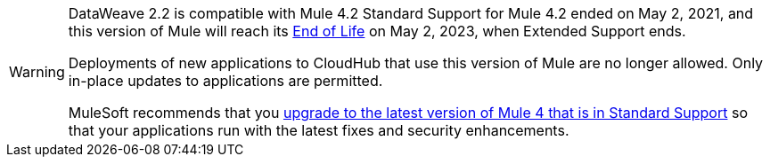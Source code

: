 [WARNING]
====
DataWeave 2.2 is compatible with Mule 4.2
Standard Support for Mule 4.2 ended on May 2, 2021, and
this version of Mule will reach its
https://www.mulesoft.com/legal/versioning-back-support-policy#mule-runtimes-end-of-life[End of Life]
on May 2, 2023, when Extended Support ends.

Deployments of new applications to CloudHub that use this version of Mule are no longer allowed. Only in-place updates to applications are permitted.

MuleSoft recommends that you
xref:release-notes::mule-runtime/updating-mule-4-versions.adoc[upgrade to the latest version of Mule 4 that is in Standard Support]
so that your applications run with the latest fixes and security
enhancements.
====
